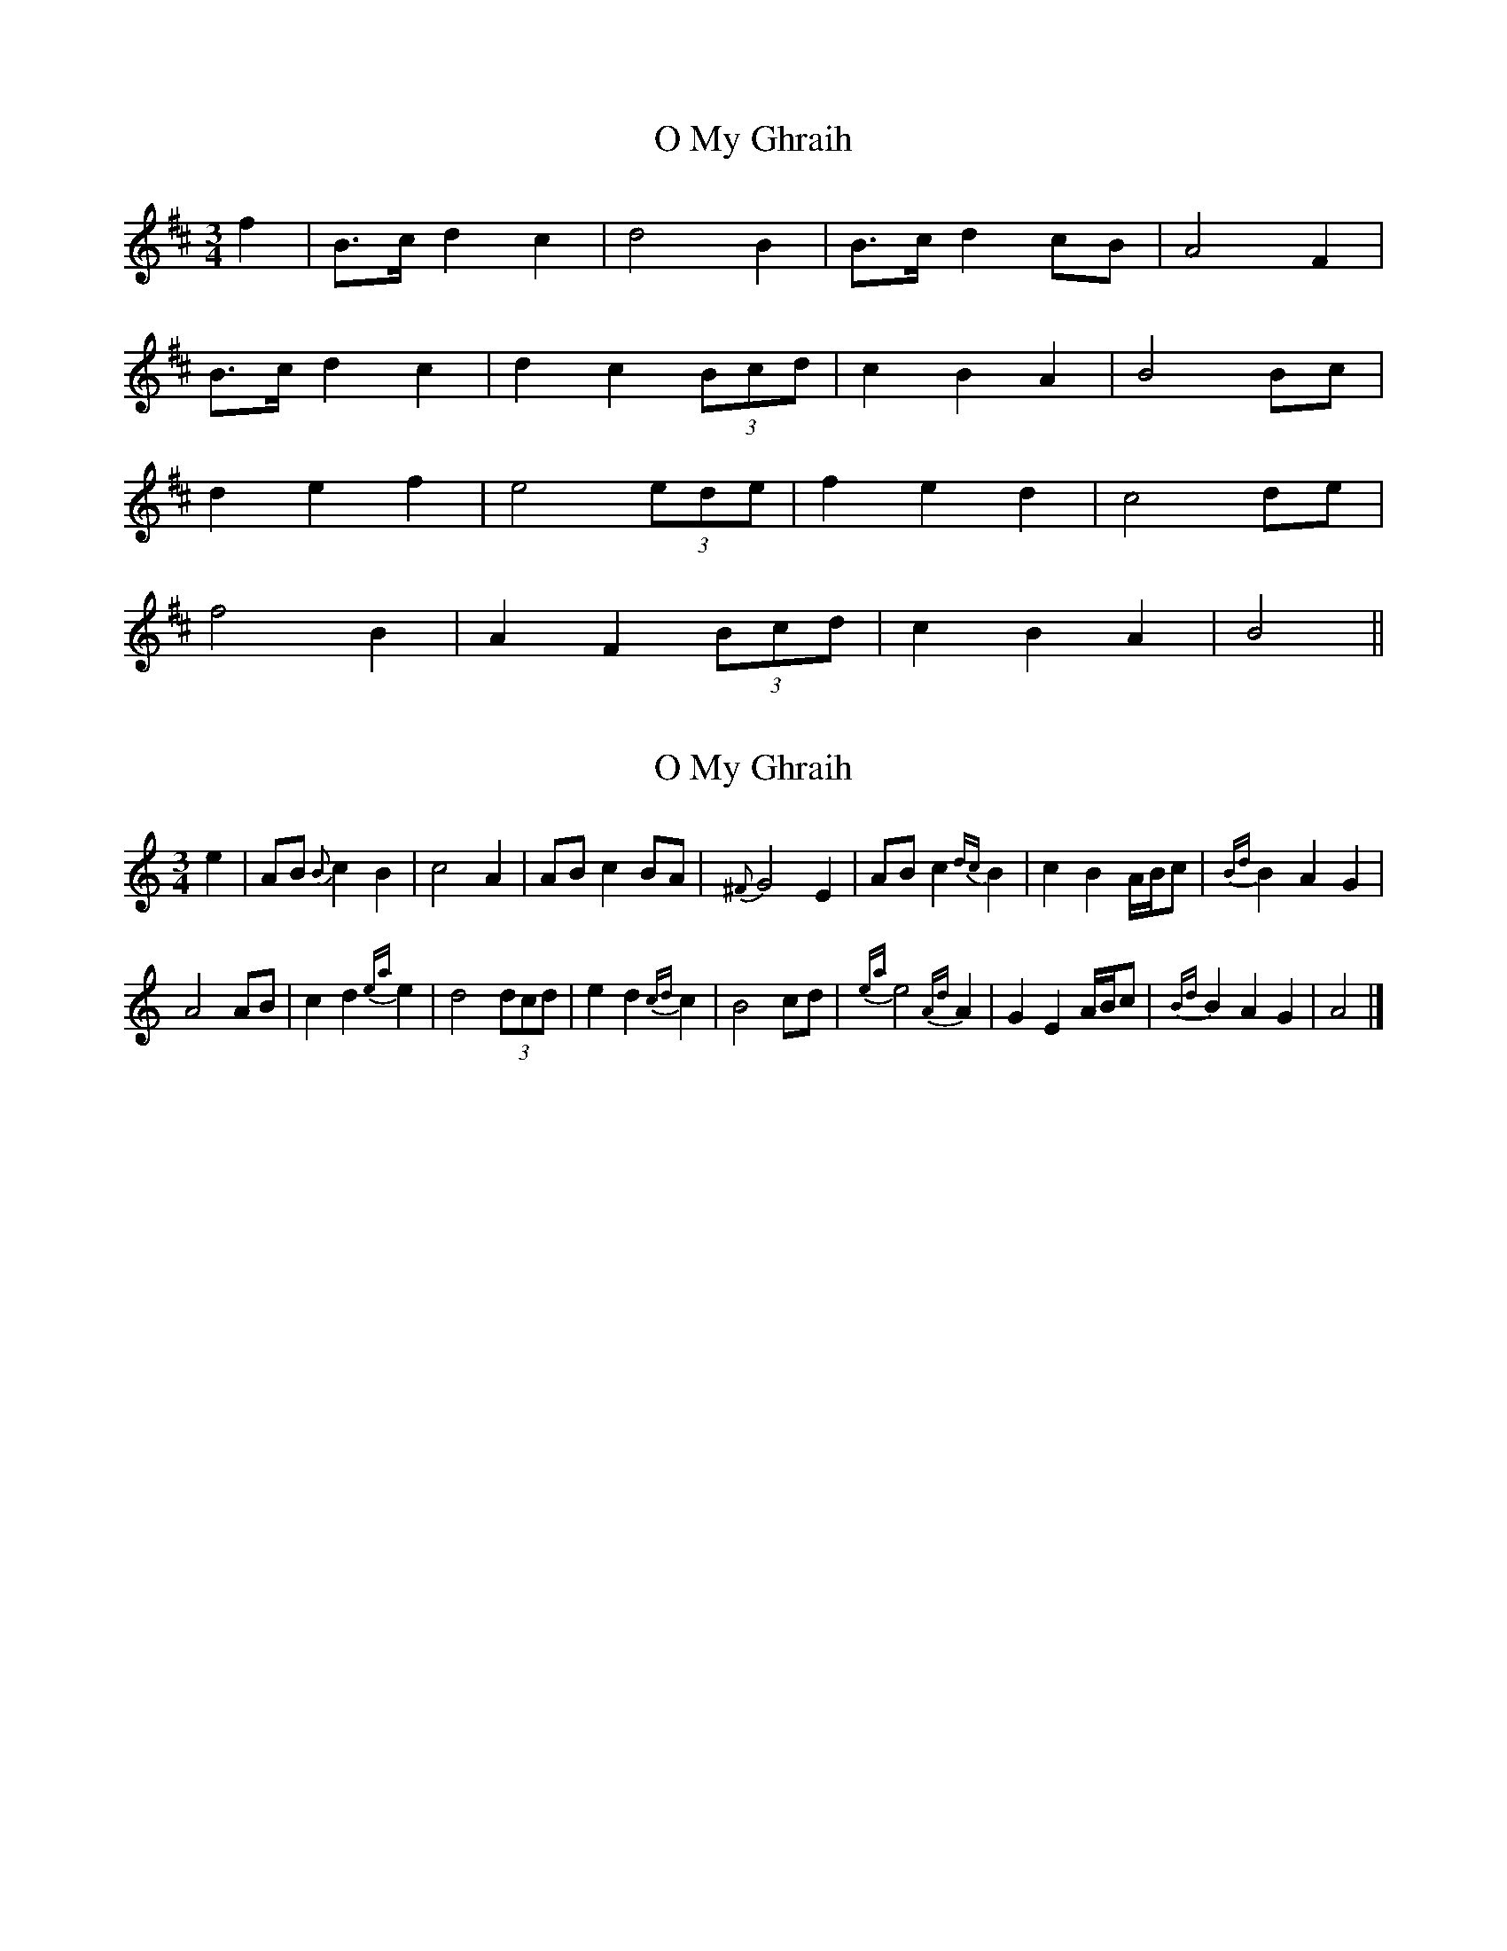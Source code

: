 X: 1
T: O My Ghraih
Z: manxygirl
S: https://thesession.org/tunes/13004#setting22345
R: waltz
M: 3/4
L: 1/8
K: Bmin
f2 | B>c d2 c2 | d4 B2 | B>c d2 cB | A4 F2 |
B>c d2 c2 | d2 c2 (3Bcd | c2 B2 A2 | B4 Bc |
d2 e2 f2 | e4 (3ede | f2 e2 d2 | c4 de |
f4 B2 | A2 F2 (3Bcd | c2 B2 A2 | B4 ||
X: 2
T: O My Ghraih
Z: Madelyn
S: https://thesession.org/tunes/13004#setting28277
R: waltz
M: 3/4
L: 1/8
K: Amin
e2|AB {B}c2 B2|c4 A2|AB c2 BA|{^F}G4 E2|AB c2 {dc}B2|c2 B2 A/B/c|{Bd}B2 A2 G2|
A4 AB|c2 d2 {ea}e2|d4 (3dcd|e2 d2 {cd}c2|B4 cd|{ea}e4 {Ad}A2|G2 E2 A/B/c|{Bd}B2 A2 G2|A4|]
